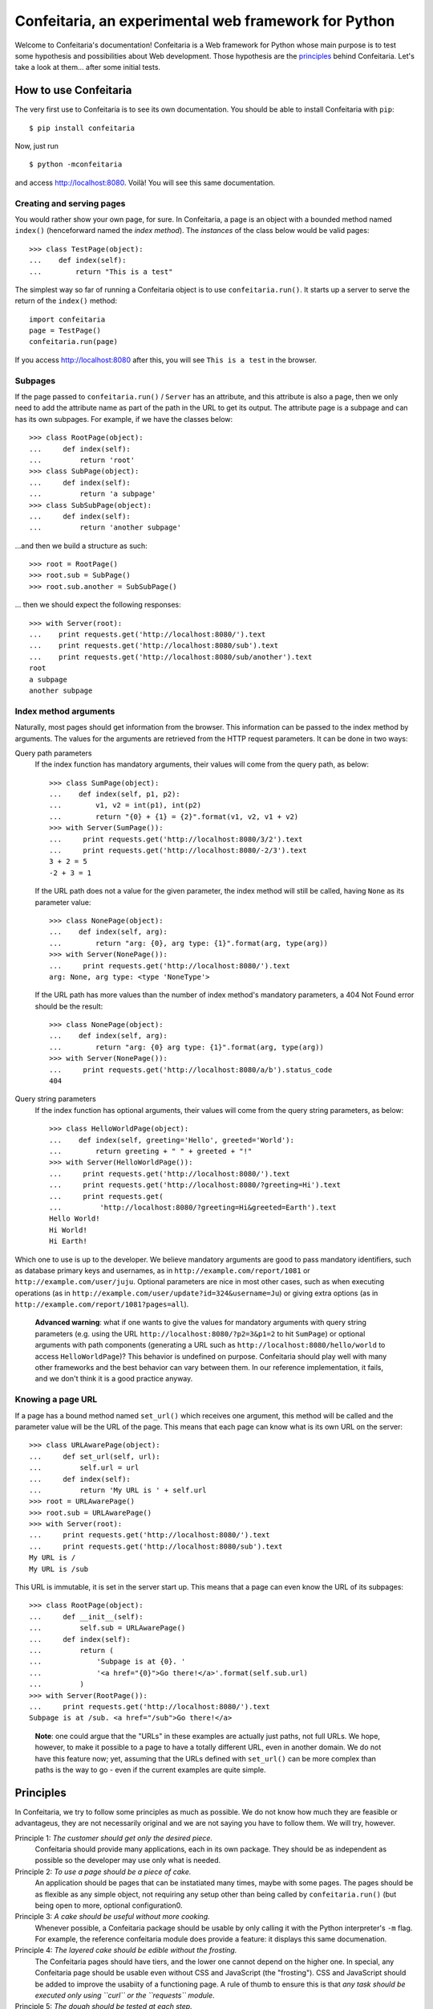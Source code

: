 =====================================================
Confeitaria, an experimental web framework for Python
=====================================================

Welcome to Confeitaria's documentation! Confeitaria is a Web framework for
Python whose main purpose is to test some hypothesis and possibilities about
Web development. Those hypothesis are the `principles`_ behind Confeitaria.
Let's take a look at them... after some initial tests.

How to use Confeitaria
======================

The very first use to Confeitaria is to see its own documentation. You should
be able to install Confeitaria with ``pip``::

    $ pip install confeitaria

Now, just run

::

    $ python -mconfeitaria

and access http://localhost:8080. Voilà! You will see this same documentation.

Creating and serving pages
--------------------------

You would rather show your own page, for sure. In Confeitaria, a page is an
object with a bounded method named ``index()`` (henceforward named the *index
method*). The *instances* of the class below would be valid pages::

    >>> class TestPage(object):
    ...    def index(self):
    ...        return "This is a test"

The simplest way so far of running a Confeitaria object is to use
``confeitaria.run()``. It starts up a server to serve the return of the
``index()`` method::

    import confeitaria
    page = TestPage()
    confeitaria.run(page)

If you access http://localhost:8080 after this, you will see ``This is a test``
in the browser.

.. One can also create a ``Server`` object, which is more flexible. They are
   created and used as below::
   
       from confeitaria import Server
       page = TestPage()
       server = Server(page)
       server.run()

   A nice ``Server`` trick is to start it up through a ``with`` statement. The
   server will start in a different process, requests would be possible from the
   source code and it would bw shut down after everything is done::
   
       >>> from confeitaria import Server
       >>> import requests
       >>> page = TestPage()
       >>> with Server(page):
       ...     requests.get('http://localhost:8080').text
       u'This is a test'

Subpages
--------

If the page passed to ``confeitaria.run()`` / ``Server`` has an attribute, and
this attribute is also a page, then we only need to add the attribute name as
part of the path in the URL to get its output. The attribute page is a subpage
and can has its own subpages. For example, if we have the classes
below::

    >>> class RootPage(object):
    ...     def index(self):
    ...         return 'root'
    >>> class SubPage(object):
    ...     def index(self):
    ...         return 'a subpage'
    >>> class SubSubPage(object):
    ...     def index(self):
    ...         return 'another subpage'

...and then we build a structure as such::

   >>> root = RootPage()
   >>> root.sub = SubPage()
   >>> root.sub.another = SubSubPage()

... then we should expect the following responses::

    >>> with Server(root):
    ...    print requests.get('http://localhost:8080/').text
    ...    print requests.get('http://localhost:8080/sub').text
    ...    print requests.get('http://localhost:8080/sub/another').text
    root
    a subpage
    another subpage

Index method arguments
----------------------

Naturally, most pages should get information from the browser. This information
can be passed to the index method by arguments. The values for the arguments are
retrieved from the HTTP request parameters. It can be done in two ways:

Query path parameters
    If the index function has mandatory arguments, their values will come
    from the query path, as below::

        >>> class SumPage(object):
        ...    def index(self, p1, p2):
        ...        v1, v2 = int(p1), int(p2)
        ...        return "{0} + {1} = {2}".format(v1, v2, v1 + v2)
        >>> with Server(SumPage()):
        ...     print requests.get('http://localhost:8080/3/2').text
        ...     print requests.get('http://localhost:8080/-2/3').text
        3 + 2 = 5
        -2 + 3 = 1

    If the URL path does not a value for the given parameter, the index method
    will still be called, having ``None`` as its parameter value::

        >>> class NonePage(object):
        ...    def index(self, arg):
        ...        return "arg: {0}, arg type: {1}".format(arg, type(arg))
        >>> with Server(NonePage()):
        ...     print requests.get('http://localhost:8080/').text
        arg: None, arg type: <type 'NoneType'>


    If the URL path has more values than the number of index method's mandatory
    parameters, a 404 Not Found error should be the result::

        >>> class NonePage(object):
        ...    def index(self, arg):
        ...        return "arg: {0} arg type: {1}".format(arg, type(arg))
        >>> with Server(NonePage()):
        ...     print requests.get('http://localhost:8080/a/b').status_code
        404

Query string parameters
    If the index function has optional arguments, their values will come
    from the query string parameters, as below::

        >>> class HelloWorldPage(object):
        ...    def index(self, greeting='Hello', greeted='World'):
        ...        return greeting + " " + greeted + "!"
        >>> with Server(HelloWorldPage()):
        ...     print requests.get('http://localhost:8080/').text
        ...     print requests.get('http://localhost:8080/?greeting=Hi').text
        ...     print requests.get(
        ...         'http://localhost:8080/?greeting=Hi&greeted=Earth').text
        Hello World!
        Hi World!
        Hi Earth!

Which one to use is up to the developer. We believe mandatory arguments are
good to pass mandatory identifiers, such as database primary keys and usernames,
as in ``http://example.com/report/1081`` or ``http://example.com/user/juju``.
Optional parameters are nice in most other cases, such as when executing
operations (as in ``http://example.com/user/update?id=324&username=Ju``)
or giving extra options (as in ``http://example.com/report/1081?pages=all``).

    **Advanced warning**: what if one wants to give the values for mandatory
    arguments with query string parameters (e.g. using the URL
    ``http://localhost:8080/?p2=3&p1=2`` to hit ``SumPage``) or optional
    arguments with path components (generating a URL such as
    ``http://localhost:8080/hello/world`` to access ``HelloWorldPage``)? This
    behavior is undefined on purpose. Confeitaria should play well with many
    other frameworks and the best behavior can vary between them. In our
    reference implementation, it fails, and we don't think it is a good practice
    anyway.

Knowing a page URL
------------------

If a page has a bound method named ``set_url()`` which receives one argument,
this method will be called and the parameter value will be the URL of the page.
This means that each page can know what is its own URL on the server::

    >>> class URLAwarePage(object):
    ...     def set_url(self, url):
    ...         self.url = url
    ...     def index(self):
    ...         return 'My URL is ' + self.url
    >>> root = URLAwarePage()
    >>> root.sub = URLAwarePage()
    >>> with Server(root):
    ...     print requests.get('http://localhost:8080/').text
    ...     print requests.get('http://localhost:8080/sub').text
    My URL is /
    My URL is /sub

This URL is immutable, it is set in the server start up. This means that a page
can even know the URL of its subpages::

    >>> class RootPage(object):
    ...     def __init__(self):
    ...         self.sub = URLAwarePage()
    ...     def index(self):
    ...         return (
    ...             'Subpage is at {0}. '
    ...             '<a href="{0}">Go there!</a>'.format(self.sub.url)
    ...         )
    >>> with Server(RootPage()):
    ...     print requests.get('http://localhost:8080/').text
    Subpage is at /sub. <a href="/sub">Go there!</a>

..

    **Note**: one could argue that the "URLs" in these examples are actually
    just paths, not full URLs. We hope, however, to make it possible to a page
    to have a totally different URL, even in another domain. We do not have
    this feature now; yet, assuming that the URLs defined with ``set_url()``
    can be more complex than paths is the way to go - even if the current
    examples are quite simple.

Principles
==========

In Confeitaria, we try to follow some principles as much as possible. We do not
know how much they are feasible or advantageus, they are not necessarily
original and we are not saying you have to follow them. We will try, however.

Principle 1: *The customer should get only the desired piece.*
    Confeitaria should provide many applications, each in its own package. They
    should be as independent as possible so the developer may use only what is
    needed.

Principle 2: *To use a page should be a piece of cake.*
    An application should be pages that can be instatiated many times, maybe
    with some pages. The pages should be as flexible as any simple object, not
    requiring any setup other than being called by ``confeitaria.run()`` (but
    being open to more, optional configuration0.

Principle 3: *A cake should be useful without more cooking.*
    Whenever possible, a Confeitaria package should be usable by only calling
    it with the Python interpreter's ``-m`` flag. For example, the reference
    confeitaria module does provide a feature: it displays this same
    documenation.

Principle 4: *The layered cake should be edible without the frosting.*
    The Confeitaria pages should have tiers, and the lower one cannot depend on
    the higher one. In special, any Confeitaria page should be usable even
    without CSS and JavaScript (the "frosting"). CSS and JavaScript should be
    added to improve the usabiity of a functioning page. A rule of thumb to
    ensure this is that *any task should be executed only using ``curl`` or the
    ``requests`` module*.

Principle 5: *The dough should be tested at each step.*
   We should test as much as possible. Each commit set should contain a new
   test. We should have unit tests, integration tests, functional tests without
   JavaScript and functional tests with JavaScript - probably even JavaScript
   tests.

Principle 6: *The recipes should be written down.*
    We should document how to use Confeitaria. Each public method should have a
    docstring. Each application page should have a separate document explaining
    it. Examples should be doctests.

Principle 7: *Each order should be written down.*
    Each change in the code base should be preceded by a ticket in the issue
    tracker.

Principle 8: *The dough should harmonize with any flavor.*
    It should be possible to run add a Confeitaria page to applications in as
    many frameworks as possible - such as Django, CherryPy, CGI... This WSGI
    implementation is actually a reference implementation - other modules should
    not depend on it!

We may add more principles, or give up some of them - that is acceptable. The
main objective here, after all, is to discover what is possible to do.
